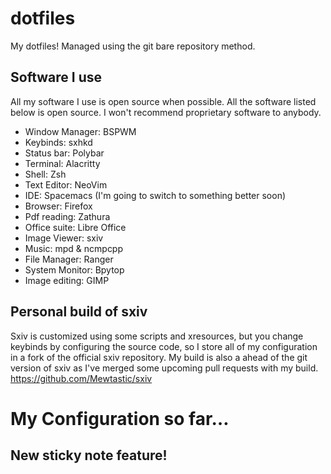 * dotfiles
My dotfiles! Managed using the git bare repository method.

** Software I use
All my software I use is open source when possible. All the software listed below is open source. I won't recommend proprietary software to anybody.
- Window Manager: BSPWM
- Keybinds: sxhkd
- Status bar: Polybar
- Terminal: Alacritty
- Shell: Zsh
- Text Editor: NeoVim
- IDE: Spacemacs (I'm going to switch to something better soon)
- Browser: Firefox
- Pdf reading: Zathura
- Office suite: Libre Office
- Image Viewer: sxiv
- Music: mpd & ncmpcpp
- File Manager: Ranger
- System Monitor: Bpytop
- Image editing: GIMP

** Personal build of sxiv
  Sxiv is customized using some scripts and xresources, but you change keybinds by configuring the source code, so I store all of my configuration in a fork of the official sxiv repository.
  My build is also a ahead of the git version of sxiv as I've merged some upcoming pull requests with my build.
https://github.com/Mewtastic/sxiv

* My Configuration so far...
[[https://github.com/Mewtastic/dotfiles/blob/thinkpad-x13/.screenshots/Screen-default.png]]
[[https://github.com/Mewtastic/dotfiles/blob/thinkpad-x13/.screenshots/Screen-gaps.png]]

** New sticky note feature!
[[https://github.com/Mewtastic/dotfiles/blob/thinkpad-x13/.screenshots/Screen-notes.png]]
